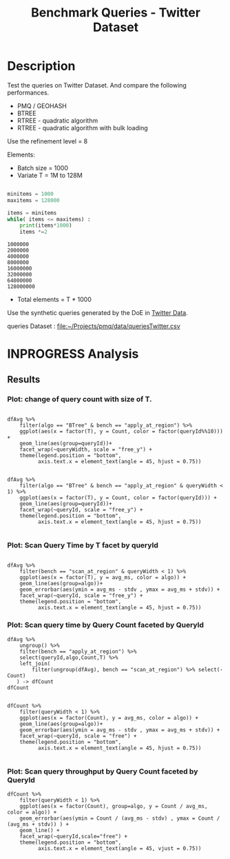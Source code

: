 # -*- org-export-babel-evaluate: t; -*-
#+TITLE: Benchmark Queries - Twitter Dataset
#+LANGUAGE: en 
#+STARTUP: indent
#+STARTUP: logdrawer hideblocks
#+SEQ_TODO: TODO INPROGRESS(i) | DONE DEFERRED(@) CANCELED(@)
#+TAGS: @JULIO(J)
#+TAGS: IMPORTANT(i) TEST(t) DEPRECATED(d) noexport(n) ignore(n) export(e)
#+CATEGORY: exp
#+OPTIONS: ^:{} todo:nil H:4 toc:t tags:nil author:nil
#+PROPERTY: header-args :cache no :eval never-export 


* DONE Description                                                   :export:

Test the queries on Twitter Dataset. 
And compare the following performances.

- PMQ / GEOHASH
- BTREE 
- RTREE - quadratic algorithm 
- RTREE - quadratic algorithm with bulk loading

Use the refinement level = 8 

Elements:
- Batch size = 1000
- Variate T = 1M to 128M
 
#+begin_src python :results output :exports both

minitems = 1000
maxitems = 128000

items = minitems
while( items <= maxitems) :
    print(items*1000)
    items *=2
#+end_src

#+RESULTS:
: 1000000
: 2000000
: 4000000
: 8000000
: 16000000
: 32000000
: 64000000
: 128000000

- Total elements = T * 1000  
  
Use the synthetic queries generated by the DoE in [[file:~/Projects/pmq/data/queriesLHS.org::#queries20170923145357][Twitter Data]].

queries Dataset : [[file:~/Projects/pmq/data/queriesTwitter.csv]]

** Standalone script                                              :noexport:
To generate the results outside emacs and orgmode you can use the standalone scripts, generated from the tangled source blocks in this file

- parse.sh : parse the results to CSV
- plotResults.R : generate the plots 
  

* DONE Experiment Script
** DONE Initial Setup 

#+begin_src sh :results value :exports both
expId=$(basename $(pwd))
echo $expId
#+end_src

#+NAME: expId
#+RESULTS:
: exp20171012184842

Set up git branch
#+begin_src sh :results output :exports both :var expId=expId
git checkout master
git commit ../../../LabBook.org -m "LBK: new entry for ${expId}"
#+end_src

#+RESULTS:
: M	LabBook.org
: Your branch is up-to-date with 'origin/master'.
: [master eb6f25a] LBK: new entry for exp20171012184842
:  1 file changed, 43 insertions(+)

Create EXP branch
#+begin_src sh :results output :exports both :var expId=expId
git checkout -b $expId
#+end_src

#+RESULTS:

Commit branch
#+begin_src sh :results output :exports both :var expId=expId
git status .
git add exp.org
git commit -m "Initial commit for $expId"
#+end_src

#+RESULTS:
#+begin_example
On branch exp20171012184842
Untracked files:
  (use "git add <file>..." to include in what will be committed)

	.#exp.org
	exp.org

nothing added to commit but untracked files present (use "git add" to track)
[exp20171012184842 d820aca] Initial commit for exp20171012184842
 1 file changed, 885 insertions(+)
 create mode 100644 data/cicero/exp20171012184842/exp.org
#+end_example

#+begin_src sh :results output :exports both :var expId=expId
git la -3 
#+end_src

#+RESULTS:
: * d820aca (HEAD -> exp20171012184842) Initial commit for exp20171012184842
: * eb6f25a (master) LBK: new entry for exp20171012184842
: | * cf1ae77 (exp20171009155025) wip

** DONE Export run script 

#+begin_src sh :results output :exports both

for I in 1 2 4 8 16 32 64 128 ; do
    T=$(($I * 1000))
    echo "$T"
done
#+end_src

#+RESULTS:
: 1000
: 2000
: 4000
: 8000
: 16000
: 32000
: 64000
: 128000

Use C-u C-c C-v t to tangle this script 
#+begin_src sh :results output :exports both :tangle run.sh :shebang #!/bin/bash :eval never :var expId=expId
set -e
# Any subsequent(*) commands which fail will cause the shell script to exit immediately
echo $(hostname) 

##########################################################
### SETUP THIS VARIABLES

BUILDIR=~/Projects/pmq/build-release
PMABUILD_DIR=~/Projects/hppsimulations/build-release
DATADIR=$(pwd)
# workaround as :var arguments are not been correctly tangled by my orgmode
#expId=$(basename $(pwd) | sed 's/exp//g')
expId=$(basename $(pwd))
TMPDIR=/dev/shm/$expId

# generate output name
if [ $1 ] ; then 
    EXECID=$1
else
    EXECID=$(date +%s)
fi

#########################################################

mkdir -p $TMPDIR
#mkdir -p $DATADIR

# make pma
mkdir -p $PMABUILD_DIR
cd $PMABUILD_DIR
cmake -DCMAKE_BUILD_TYPE="Release" -DTWITTERVIS=OFF -DRHO_INIT=OFF ../pma_cd
make 

# make twitterVis
mkdir -p $BUILDIR
cd $BUILDIR 
cmake -DPMA_BUILD_DIR=$PMABUILD_DIR -DELT_SIZE=0 -DCMAKE_BUILD_TYPE="Release" -DBENCH_PMQ=OFF -DBENCH_BTREE=OFF -DBENCH_RTREE=OFF -DBENCH_DENSE=OFF -DBENCH_RTREE_BULK=ON ..
make

#get machine configuration
echo "" > $DATADIR/info.org
~/Projects/pmq/scripts/g5k_get_info.sh $DATADIR/info.org 

# EXECUTE BENCHMARK

#Continue execution even if one these fails
set +e 

#Run queries
#t=$((10**6))
#t=26000
b=1000
#n=$(($t*$b))
ref=8

for i in 1 2 4 8 16 32 64 128 ; do
    t=$(($i * 1000))
    stdbuf -oL ./benchmarks/bench_queries_region -f ../data/geo-tweets.dat -x 10 -rate ${b} -min_t ${t} -max_t ${t} -ref ${ref} -bf ../data/queriesTwitter.csv >  ${TMPDIR}/bench_queries_region_twitter_${t}_${b}_${ref}_${EXECID}.log
done

set -e

cd $TMPDIR
tar -cvzf log_$EXECID.tgz *_$EXECID.log

cd $DATADIR
cp $TMPDIR/log_$EXECID.tgz .

git checkout $expId

git add info.org log_$EXECID.tgz run.sh 
git add -u
git commit -m "Finish execution $EXECID"
git push origin $expId
#+end_src 


** DONE Commit local changes
#+begin_src sh :results output :exports both
git status .
#+end_src

#+RESULTS:
#+begin_example
On branch exp20171012184842
Changes not staged for commit:
  (use "git add <file>..." to update what will be committed)
  (use "git checkout -- <file>..." to discard changes in working directory)

	modified:   exp.org

Untracked files:
  (use "git add <file>..." to include in what will be committed)

	.#exp.org
	run.sh

no changes added to commit (use "git add" and/or "git commit -a")
#+end_example

#+begin_src sh :results output :exports both
git add run.sh exp.org
git commit -m "UPD: run.sh script"
#git commit --amend -m "UPD: run.sh script"
#+end_src

#+RESULTS:
: [exp20171012184842 65adf2d] UPD: run.sh script
:  2 files changed, 114 insertions(+), 17 deletions(-)
:  create mode 100755 data/cicero/exp20171012184842/run.sh

Push to remote
#+begin_src sh :results output :exports both :var expId=expId
#git push bitbucket $expId
git push origin $expId
#+end_src

#+RESULTS:

** CANCELED Local Execution                                          :local:
:LOGBOOK:
- State "CANCELED"   from "TODO"       [2017-09-05 Ter 19:00]
:END:

#+begin_src sh :results output :exports both :session local :var expId=expId
cd ~/Projects/pmq/data/$(hostname)/$expId
runid=$(date +%s)
tmux new -d -s runExp "cd ~/Projects/pmq/data/$(hostname)/$expId; ./run.sh ${runid} &> run_${runid}"
git add run_$runid
echo $runid
#+end_src

Check process running
#+begin_src sh :results output :exports both :session remote
tmux ls
ps ux
#+end_src

** DONE Remote Execution                                            :remote:

*** Get new changes on remote                                      :remote:
#+begin_src sh :session remote :results output :exports both 
ssh -A cicero
#+end_src

#+RESULTS:
#+begin_example

Welcome to Ubuntu 16.04.3 LTS (GNU/Linux 4.4.0-92-generic x86_64)

 ,* Documentation:  https://help.ubuntu.com
 ,* Management:     https://landscape.canonical.com
 ,* Support:        https://ubuntu.com/advantage

78 packages can be updated.
0 updates are security updates.

,*** System restart required ***
Last login: Thu Oct 12 19:23:33 2017 from 143.54.11.6
#+end_example

Get the last script on the remote machine (require entering a password
for bitbucket)
#+begin_src sh :session remote :results output :exports both :var expId=expId
cd ~/Projects/pmq/
git config --add remote.origin.fetch refs/heads/$expId:refs/remotes/origin/$expId
git fetch origin $expId
git checkout $expId
git pull origin $expId
git log -1 | cat 
#+end_src

#+RESULTS:
#+begin_example

julio@cicero:~/Projects/pmq$ julio@cicero:~/Projects/pmq$ remote: Counting objects: 2, done.
(1/2)           remote: Compressing objects: 100% (2/2)           remote: Compressing objects: 100% (2/2), done.        
remote: Total 2 (delta 1), reused 0 (delta 0)
(1/2)   Unpacking objects: 100% (2/2)   Unpacking objects: 100% (2/2), done.
From bitbucket.org:jtoss/pmq
FETCH_HEAD
origin/exp20171012184842
A	data/cicero/exp20171012184842/run_1507848678
Already on 'exp20171012184842'
Your branch is behind 'origin/exp20171012184842' by 1 commit, and can be fast-forwarded.
  (use "git pull" to update your local branch)
From bitbucket.org:jtoss/pmq
FETCH_HEAD
Updating 65adf2d..fa246c7
Fast-forward
 benchmarks/bench_queries_region.cpp | 19 ++++++++++---------
 1 file changed, 10 insertions(+), 9 deletions(-)
commit fa246c7e0aa9fdc2a213118804bebb999225adf3
Date:   Thu Oct 12 20:05:04 2017 -0300

    workaround - performance bugs ?
#+end_example

Update PMA repository on exp machine
#+begin_src sh :session remote :results output :exports both :var expId=expId
cd ~/Projects/hppsimulations/
git pull origin PMA_2016
git log -1 | cat
#+end_src

#+RESULTS:
: 
: julio@cicero:~/Projects/hppsimulations$ From bitbucket.org:joaocomba/pma
: FETCH_HEAD
: Already up-to-date.
: commit 6931408d8b9c109f3f2a9543374cfd712791b1e7
: Date:   Tue Sep 19 16:58:38 2017 -0300
: 
:     error ouput on pma initialization

*** DONE Execute Remotely                                          :remote:

Opens ssh connection and a tmux session

#+begin_src sh :results output :exports both :session remote :var expId=expId
cd ~/Projects/pmq/data/cicero/$expId
runid=$(date +%s)
tmux new -d -s runExp "cd ~/Projects/pmq/data/cicero/$expId; ./run.sh ${runid} &> run_${runid}"
git add run_$runid
echo $runid
#+end_src

#+RESULTS:
: 
: julio@cicero:~/Projects/pmq/data/cicero/exp20171012184842$ julio@cicero:~/Projects/pmq/data/cicero/exp20171012184842$ julio@cicero:~/Projects/pmq/data/cicero/exp20171012184842$ julio@cicero:~/Projects/pmq/data/cicero/exp20171012184842$ 1507849705

Check process running
#+begin_src sh :results output :exports both :session remote
tmux ls
ps ux
#+end_src

#+RESULTS:
: no server running on /tmp/tmux-1001/default
: USER       PID %CPU %MEM    VSZ   RSS TTY      STAT START   TIME COMMAND
: julio     8753  0.0  0.0  45248  4604 ?        Ss   Out12   0:00 /lib/systemd/sy
: julio     8755  0.0  0.0 145364  2112 ?        S    Out12   0:00 (sd-pam)
: julio     8784  0.0  0.0  97464  3384 ?        R    Out12   0:00 sshd: julio@pts
: julio     8785  0.0  0.0  22684  5136 pts/8    Ss   Out12   0:00 -bash
: julio     9654  0.0  0.0  37368  3276 pts/8    R+   00:04   0:00 ps ux

**** DONE Pull local 
#+begin_src sh :results output :exports both :var expId=expId
git commit -a -m "wip"
git status
git pull --rebase origin $expId
#+end_src

#+RESULTS:
#+begin_example
On branch exp20170923144931
Untracked files:
	../../../LabBook.man
	../../../LabBook.markdown_phpextra
	../../../LabBook.md
	../../../LabBook.org.orig
	../../../LabBook.rst
	../../../LabBook.rtf
	../../../LabBook.txt
	../../../LabBook_BACKUP_19287.md
	../../../LabBook_BACKUP_19287.org
	../../../LabBook_BASE_19287.org
	../../../LabBook_LOCAL_19287.org
	../../../LabBook_REMOTE_19287.org
	../../../README.html
	../../../benchmarks/bench_insert_and_scan.cpp.orig
	../../../benchmarks/bench_queries_region.cpp.orig
	../exp20170825181747/
	../exp20170830124159/
	../exp20170904153555/
	../exp20170907105314/
	../exp20170907105804/
	../exp20170907112116/
	../exp20170907145711/
	../exp20170914091842/
	../exp20170915143003/
	../exp20170919161448/
	.#exp.org
	../../queriesLHS.html
	../../randomLhsQueries.png

nothing added to commit but untracked files present
On branch exp20170923144931
Untracked files:
  (use "git add <file>..." to include in what will be committed)

	../../../LabBook.man
	../../../LabBook.markdown_phpextra
	../../../LabBook.md
	../../../LabBook.org.orig
	../../../LabBook.rst
	../../../LabBook.rtf
	../../../LabBook.txt
	../../../LabBook_BACKUP_19287.md
	../../../LabBook_BACKUP_19287.org
	../../../LabBook_BASE_19287.org
	../../../LabBook_LOCAL_19287.org
	../../../LabBook_REMOTE_19287.org
	../../../README.html
	../../../benchmarks/bench_insert_and_scan.cpp.orig
	../../../benchmarks/bench_queries_region.cpp.orig
	../exp20170825181747/
	../exp20170830124159/
	../exp20170904153555/
	../exp20170907105314/
	../exp20170907105804/
	../exp20170907112116/
	../exp20170907145711/
	../exp20170914091842/
	../exp20170915143003/
	../exp20170919161448/
	.#exp.org
	../../queriesLHS.html
	../../randomLhsQueries.png

nothing added to commit but untracked files present (use "git add" to track)
First, rewinding head to replay your work on top of it...
Applying: wip
#+end_example


* INPROGRESS Analysis
** DONE Generate csv files
:PROPERTIES: 
:HEADER-ARGS:sh: :tangle parse.sh :shebang #!/bin/bash
:END:      

List logFiles
#+NAME: tarFile
#+begin_src sh :results table :exports both
ls *tgz
#+end_src

#+RESULTS: tarFile
| log_1507849705.tgz |

#+NAME: logFile
#+begin_src sh :results output :exports both :var f=tarFile
tar xvzf $f
#+end_src

#+RESULTS: logFile
: bench_queries_region_twitter_1000_1000_8_1507849705.log
: bench_queries_region_twitter_128000_1000_8_1507849705.log
: bench_queries_region_twitter_16000_1000_8_1507849705.log
: bench_queries_region_twitter_2000_1000_8_1507849705.log
: bench_queries_region_twitter_32000_1000_8_1507849705.log
: bench_queries_region_twitter_4000_1000_8_1507849705.log
: bench_queries_region_twitter_64000_1000_8_1507849705.log
: bench_queries_region_twitter_8000_1000_8_1507849705.log

Create CSV using logFile 
#+begin_src sh :results output :exports both :var logFileList=logFile
for logFile in $logFileList ; 
do
output=$( basename -s .log $logFile).csv
echo $output 
grep "; query ;" $logFile | sed "s/QueryBench//g" >  $output
done
#+end_src

#+NAME: csvFile
#+RESULTS:
: bench_queries_region_twitter_1000_1000_8_1507849705.csv
: bench_queries_region_twitter_128000_1000_8_1507849705.csv
: bench_queries_region_twitter_16000_1000_8_1507849705.csv
: bench_queries_region_twitter_2000_1000_8_1507849705.csv
: bench_queries_region_twitter_32000_1000_8_1507849705.csv
: bench_queries_region_twitter_4000_1000_8_1507849705.csv
: bench_queries_region_twitter_64000_1000_8_1507849705.csv
: bench_queries_region_twitter_8000_1000_8_1507849705.csv

Create an director for images
#+begin_src sh :results output :exports both :tangle no
mkdir img
#+end_src

#+RESULTS:

** Results
:PROPERTIES: 
:HEADER-ARGS:R: :session *R* :tangle plotResults.R :shebang #!/usr/bin/env Rscript
:END:      

#+LATEX_HEADER:  \usepackage[a4paper,includeheadfoot,margin=2cm]{geometry}
 
*** Prepare

Load the CSV into R
#+begin_src R :results output :exports both :var f=csvFile path=(print default-directory)
library(tidyverse)
options(tibble.width = Inf)
setwd(path)

readAdd <- function(input){  # Reads a csv file and add a column identifying the csv by parsing its name

return ( read_delim(input,delim=";",trim_ws = TRUE, col_names = paste("V",c(1:11),sep="") ))# %>%
        # mutate (
         #    tSize = as.factor(
          #       gsub("bench_queries_region_twitter_([[:digit:]]+)_.*","\\1",input))))
} 


files = strsplit(f,"\n")[[1]]
files
df <- files %>%
    map(readAdd) %>%   # use my custom read function
    reduce(rbind)   # used rbind to combine into one dataframe

#+end_src

#+RESULTS:
#+begin_example
[1] "bench_queries_region_twitter_1000_1000_8_1507849705.csv"  
[2] "bench_queries_region_twitter_128000_1000_8_1507849705.csv"
[3] "bench_queries_region_twitter_16000_1000_8_1507849705.csv" 
[4] "bench_queries_region_twitter_2000_1000_8_1507849705.csv"  
[5] "bench_queries_region_twitter_32000_1000_8_1507849705.csv" 
[6] "bench_queries_region_twitter_4000_1000_8_1507849705.csv"  
[7] "bench_queries_region_twitter_64000_1000_8_1507849705.csv" 
[8] "bench_queries_region_twitter_8000_1000_8_1507849705.csv"
Parsed with column specification:
cols(
  V1 = col_character(),
  V2 = col_character(),
  V3 = col_integer(),
  V4 = col_logical(),
  V5 = col_integer(),
  V6 = col_character(),
  V7 = col_double(),
  V8 = col_character(),
  V9 = col_integer(),
  V10 = col_character(),
  V11 = col_integer()
)
Warning: 6400 parsing failures.
row # A tibble: 5 x 5 col     row   col   expected     actual                                                      file expected   <int> <chr>      <chr>      <chr>                                                     <chr> actual 1     1  <NA> 11 columns 12 columns 'bench_queries_region_twitter_1000_1000_8_1507849705.csv' file 2     2  <NA> 11 columns 12 columns 'bench_queries_region_twitter_1000_1000_8_1507849705.csv' row 3     3  <NA> 11 columns 12 columns 'bench_queries_region_twitter_1000_1000_8_1507849705.csv' col 4     4  <NA> 11 columns 12 columns 'bench_queries_region_twitter_1000_1000_8_1507849705.csv' expected 5     5  <NA> 11 columns 12 columns 'bench_queries_region_twitter_1000_1000_8_1507849705.csv'
... ................. ... ............................................................................................. ........ ............................................................................................. ...... ......................... [... truncated]
Parsed with column specification:
cols(
  V1 = col_character(),
  V2 = col_character(),
  V3 = col_integer(),
  V4 = col_logical(),
  V5 = col_integer(),
  V6 = col_character(),
  V7 = col_double(),
  V8 = col_character(),
  V9 = col_integer(),
  V10 = col_character(),
  V11 = col_integer()
)
Warning: 6400 parsing failures.
row # A tibble: 5 x 5 col     row   col   expected     actual                                                        file expected   <int> <chr>      <chr>      <chr>                                                       <chr> actual 1     1  <NA> 11 columns 12 columns 'bench_queries_region_twitter_128000_1000_8_1507849705.csv' file 2     2  <NA> 11 columns 12 columns 'bench_queries_region_twitter_128000_1000_8_1507849705.csv' row 3     3  <NA> 11 columns 12 columns 'bench_queries_region_twitter_128000_1000_8_1507849705.csv' col 4     4  <NA> 11 columns 12 columns 'bench_queries_region_twitter_128000_1000_8_1507849705.csv' expected 5     5  <NA> 11 columns 12 columns 'bench_queries_region_twitter_128000_1000_8_1507849705.csv'
... ................. ... ............................................................................................... ........ ............................................................................................... ...... ....... [... truncated]
Parsed with column specification:
cols(
  V1 = col_character(),
  V2 = col_character(),
  V3 = col_integer(),
  V4 = col_logical(),
  V5 = col_integer(),
  V6 = col_character(),
  V7 = col_double(),
  V8 = col_character(),
  V9 = col_integer(),
  V10 = col_character(),
  V11 = col_integer()
)
Warning: 6400 parsing failures.
row # A tibble: 5 x 5 col     row   col   expected     actual                                                       file expected   <int> <chr>      <chr>      <chr>                                                      <chr> actual 1     1  <NA> 11 columns 12 columns 'bench_queries_region_twitter_16000_1000_8_1507849705.csv' file 2     2  <NA> 11 columns 12 columns 'bench_queries_region_twitter_16000_1000_8_1507849705.csv' row 3     3  <NA> 11 columns 12 columns 'bench_queries_region_twitter_16000_1000_8_1507849705.csv' col 4     4  <NA> 11 columns 12 columns 'bench_queries_region_twitter_16000_1000_8_1507849705.csv' expected 5     5  <NA> 11 columns 12 columns 'bench_queries_region_twitter_16000_1000_8_1507849705.csv'
... ................. ... .............................................................................................. ........ .............................................................................................. ...... ................ [... truncated]
Parsed with column specification:
cols(
  V1 = col_character(),
  V2 = col_character(),
  V3 = col_integer(),
  V4 = col_logical(),
  V5 = col_integer(),
  V6 = col_character(),
  V7 = col_double(),
  V8 = col_character(),
  V9 = col_integer(),
  V10 = col_character(),
  V11 = col_integer()
)
Warning: 6400 parsing failures.
row # A tibble: 5 x 5 col     row   col   expected     actual                                                      file expected   <int> <chr>      <chr>      <chr>                                                     <chr> actual 1     1  <NA> 11 columns 12 columns 'bench_queries_region_twitter_2000_1000_8_1507849705.csv' file 2     2  <NA> 11 columns 12 columns 'bench_queries_region_twitter_2000_1000_8_1507849705.csv' row 3     3  <NA> 11 columns 12 columns 'bench_queries_region_twitter_2000_1000_8_1507849705.csv' col 4     4  <NA> 11 columns 12 columns 'bench_queries_region_twitter_2000_1000_8_1507849705.csv' expected 5     5  <NA> 11 columns 12 columns 'bench_queries_region_twitter_2000_1000_8_1507849705.csv'
... ................. ... ............................................................................................. ........ ............................................................................................. ...... ......................... [... truncated]
Parsed with column specification:
cols(
  V1 = col_character(),
  V2 = col_character(),
  V3 = col_integer(),
  V4 = col_logical(),
  V5 = col_integer(),
  V6 = col_character(),
  V7 = col_double(),
  V8 = col_character(),
  V9 = col_integer(),
  V10 = col_character(),
  V11 = col_integer()
)
Warning: 6400 parsing failures.
row # A tibble: 5 x 5 col     row   col   expected     actual                                                       file expected   <int> <chr>      <chr>      <chr>                                                      <chr> actual 1     1  <NA> 11 columns 12 columns 'bench_queries_region_twitter_32000_1000_8_1507849705.csv' file 2     2  <NA> 11 columns 12 columns 'bench_queries_region_twitter_32000_1000_8_1507849705.csv' row 3     3  <NA> 11 columns 12 columns 'bench_queries_region_twitter_32000_1000_8_1507849705.csv' col 4     4  <NA> 11 columns 12 columns 'bench_queries_region_twitter_32000_1000_8_1507849705.csv' expected 5     5  <NA> 11 columns 12 columns 'bench_queries_region_twitter_32000_1000_8_1507849705.csv'
... ................. ... .............................................................................................. ........ .............................................................................................. ...... ................ [... truncated]
Parsed with column specification:
cols(
  V1 = col_character(),
  V2 = col_character(),
  V3 = col_integer(),
  V4 = col_logical(),
  V5 = col_integer(),
  V6 = col_character(),
  V7 = col_double(),
  V8 = col_character(),
  V9 = col_integer(),
  V10 = col_character(),
  V11 = col_integer()
)
Warning: 6400 parsing failures.
row # A tibble: 5 x 5 col     row   col   expected     actual                                                      file expected   <int> <chr>      <chr>      <chr>                                                     <chr> actual 1     1  <NA> 11 columns 12 columns 'bench_queries_region_twitter_4000_1000_8_1507849705.csv' file 2     2  <NA> 11 columns 12 columns 'bench_queries_region_twitter_4000_1000_8_1507849705.csv' row 3     3  <NA> 11 columns 12 columns 'bench_queries_region_twitter_4000_1000_8_1507849705.csv' col 4     4  <NA> 11 columns 12 columns 'bench_queries_region_twitter_4000_1000_8_1507849705.csv' expected 5     5  <NA> 11 columns 12 columns 'bench_queries_region_twitter_4000_1000_8_1507849705.csv'
... ................. ... ............................................................................................. ........ ............................................................................................. ...... ......................... [... truncated]
Parsed with column specification:
cols(
  V1 = col_character(),
  V2 = col_character(),
  V3 = col_integer(),
  V4 = col_logical(),
  V5 = col_integer(),
  V6 = col_character(),
  V7 = col_double(),
  V8 = col_character(),
  V9 = col_integer(),
  V10 = col_character(),
  V11 = col_integer()
)
Warning: 6400 parsing failures.
row # A tibble: 5 x 5 col     row   col   expected     actual                                                       file expected   <int> <chr>      <chr>      <chr>                                                      <chr> actual 1     1  <NA> 11 columns 12 columns 'bench_queries_region_twitter_64000_1000_8_1507849705.csv' file 2     2  <NA> 11 columns 12 columns 'bench_queries_region_twitter_64000_1000_8_1507849705.csv' row 3     3  <NA> 11 columns 12 columns 'bench_queries_region_twitter_64000_1000_8_1507849705.csv' col 4     4  <NA> 11 columns 12 columns 'bench_queries_region_twitter_64000_1000_8_1507849705.csv' expected 5     5  <NA> 11 columns 12 columns 'bench_queries_region_twitter_64000_1000_8_1507849705.csv'
... ................. ... .............................................................................................. ........ .............................................................................................. ...... ................ [... truncated]
Parsed with column specification:
cols(
  V1 = col_character(),
  V2 = col_character(),
  V3 = col_integer(),
  V4 = col_logical(),
  V5 = col_integer(),
  V6 = col_character(),
  V7 = col_double(),
  V8 = col_character(),
  V9 = col_integer(),
  V10 = col_character(),
  V11 = col_integer()
)
Warning: 6400 parsing failures.
row # A tibble: 5 x 5 col     row   col   expected     actual                                                      file expected   <int> <chr>      <chr>      <chr>                                                     <chr> actual 1     1  <NA> 11 columns 12 columns 'bench_queries_region_twitter_8000_1000_8_1507849705.csv' file 2     2  <NA> 11 columns 12 columns 'bench_queries_region_twitter_8000_1000_8_1507849705.csv' row 3     3  <NA> 11 columns 12 columns 'bench_queries_region_twitter_8000_1000_8_1507849705.csv' col 4     4  <NA> 11 columns 12 columns 'bench_queries_region_twitter_8000_1000_8_1507849705.csv' expected 5     5  <NA> 11 columns 12 columns 'bench_queries_region_twitter_8000_1000_8_1507849705.csv'
... ................. ... ............................................................................................. ........ ............................................................................................. ...... ......................... [... truncated]
Warning messages:
1: In rbind(names(probs), probs_f) :
  number of columns of result is not a multiple of vector length (arg 1)
2: In rbind(names(probs), probs_f) :
  number of columns of result is not a multiple of vector length (arg 1)
3: In rbind(names(probs), probs_f) :
  number of columns of result is not a multiple of vector length (arg 1)
4: In rbind(names(probs), probs_f) :
  number of columns of result is not a multiple of vector length (arg 1)
5: In rbind(names(probs), probs_f) :
  number of columns of result is not a multiple of vector length (arg 1)
6: In rbind(names(probs), probs_f) :
  number of columns of result is not a multiple of vector length (arg 1)
7: In rbind(names(probs), probs_f) :
  number of columns of result is not a multiple of vector length (arg 1)
8: In rbind(names(probs), probs_f) :
  number of columns of result is not a multiple of vector length (arg 1)
#+end_example


Remove useless columns
#+begin_src R :results output :exports both :session 
names(df) <- c("algo" , "V2" , "queryId", "V4", "T", "bench" , "ms" , "V8", "Refine","V10","Count")

df <- select(df, -V2, -V4, -V8, -V10)
df
#+end_src

#+RESULTS:
#+begin_example
# A tibble: 51,200 x 7
            algo queryId     T           bench       ms Refine  Count
           <chr>   <int> <int>           <chr>    <dbl>  <int>  <int>
 1 GeoHashBinary       0  1000 apply_at_region 0.414447     29 924827
 2 GeoHashBinary       0  1000 apply_at_region 0.412729     29 924827
 3 GeoHashBinary       0  1000 apply_at_region 0.410752     29 924827
 4 GeoHashBinary       0  1000 apply_at_region 0.417607     29 924827
 5 GeoHashBinary       0  1000 apply_at_region 0.409624     29 924827
 6 GeoHashBinary       0  1000 apply_at_region 0.409441     29 924827
 7 GeoHashBinary       0  1000 apply_at_region 0.408944     29 924827
 8 GeoHashBinary       0  1000 apply_at_region 0.409712     29 924827
 9 GeoHashBinary       0  1000 apply_at_region 0.409174     29 924827
10 GeoHashBinary       0  1000 apply_at_region 0.408876     29 924827
# ... with 51,190 more rows
#+end_example

Fix the count for Rtrees
#+begin_src R :results output :exports both :session 
df <- 
    df %>%  
    mutate(Count = if_else(bench=="apply_at_region" & is.na(Count) , Refine, Count), # fix the count an Refine columns for Rtrees
           Refine = ifelse(grepl("RTree",algo), NA, Refine)) %>%
    mutate(queryWidth = 90 / 2**(queryId %/% 10))  #%>%   # comput info about query width
    #mutate(EltSize = as.numeric(as.character(EltSize)) + 16 ) -> df # adjust the actual size of the elements
#+end_src

#+RESULTS:

Summarize the averages
#+begin_src R :results output :session :exports both
df 

dfAvg <- 
    df %>% 
    group_by_at(vars(-ms)) %>%   #group_by all expect ms
    summarize(avg_ms = mean(ms), stdv = sd(ms))

dfAvg
#+end_src

#+RESULTS:
#+begin_example
# A tibble: 51,200 x 8
            algo queryId     T           bench       ms Refine  Count queryWidth
           <chr>   <int> <int>           <chr>    <dbl>  <int>  <int>      <dbl>
 1 GeoHashBinary       0  1000 apply_at_region 0.414447     29 924827         90
 2 GeoHashBinary       0  1000 apply_at_region 0.412729     29 924827         90
 3 GeoHashBinary       0  1000 apply_at_region 0.410752     29 924827         90
 4 GeoHashBinary       0  1000 apply_at_region 0.417607     29 924827         90
 5 GeoHashBinary       0  1000 apply_at_region 0.409624     29 924827         90
 6 GeoHashBinary       0  1000 apply_at_region 0.409441     29 924827         90
 7 GeoHashBinary       0  1000 apply_at_region 0.408944     29 924827         90
 8 GeoHashBinary       0  1000 apply_at_region 0.409712     29 924827         90
 9 GeoHashBinary       0  1000 apply_at_region 0.409174     29 924827         90
10 GeoHashBinary       0  1000 apply_at_region 0.408876     29 924827         90
# ... with 51,190 more rows
# A tibble: 5,120 x 9
# Groups:   algo, queryId, T, bench, Refine, Count [?]
    algo queryId     T           bench Refine    Count queryWidth    avg_ms       stdv
   <chr>   <int> <int>           <chr>  <int>    <int>      <dbl>     <dbl>      <dbl>
 1 BTree       0  1000 apply_at_region     27   924827         90  10.64469 0.04540806
 2 BTree       0  1000  scan_at_region     29       NA         90  17.44709 0.03102001
 3 BTree       0  2000 apply_at_region     28  1855890         90  25.77742 0.67939316
 4 BTree       0  2000  scan_at_region     29       NA         90  36.30205 0.03723738
 5 BTree       0  4000 apply_at_region     32  3706387         90  56.49481 0.66904755
 6 BTree       0  4000  scan_at_region     33       NA         90  74.14725 0.02328167
 7 BTree       0  8000 apply_at_region     44  7417949         90 116.41330 0.11938737
 8 BTree       0  8000  scan_at_region     45       NA         90 151.37550 0.03572192
 9 BTree       0 16000 apply_at_region     50 14876686         90 238.53760 0.06671865
10 BTree       0 16000  scan_at_region     52       NA         90 307.56140 0.09391154
# ... with 5,110 more rows
#+end_example

*** Plot: change of query count with size of T.                    :export:

#+begin_src R :results output graphics :file "./img/count_by_T.pdf" :exports both :width 14 :height 10 :session 

dfAvg %>% 
    filter(algo == "BTree" & bench == "apply_at_region") %>%
    ggplot(aes(x = factor(T), y = Count, color = factor(queryId%%10))) +
    geom_line(aes(group=queryId))+
    facet_wrap(~queryWidth, scale = "free_y") + 
    theme(legend.position = "bottom", 
          axis.text.x = element_text(angle = 45, hjust = 0.75))
#+end_src

#+RESULTS:
[[file:./img/count_by_T.pdf]]

#+begin_src R :results output graphics :file (org-babel-temp-file "figure" ".pdf") :exports both :width 14 :height 10 :session 

dfAvg %>% 
    filter(algo == "BTree" & bench == "apply_at_region" & queryWidth < 1) %>%
    ggplot(aes(x = factor(T), y = Count, color = factor(queryId))) +
    geom_line(aes(group=queryId))+
    facet_wrap(~queryId, scale = "free_y") + 
    theme(legend.position = "bottom", 
          axis.text.x = element_text(angle = 45, hjust = 0.75))

#+end_src

#+RESULTS:
[[file:/tmp/babel-3289gSP/figure3289z5y.pdf]]

*** Plot: Scan Query Time by T facet by queryId                    :export:

#+begin_src R :results output graphics :file (org-babel-temp-file "figure" ".pdf") :exports both :width 14 :height 10 :session 

dfAvg %>% 
    filter(bench == "scan_at_region" & queryWidth < 1) %>%
    ggplot(aes(x = factor(T), y = avg_ms, color = algo)) +
    geom_line(aes(group=algo))+
    geom_errorbar(aes(ymin = avg_ms - stdv , ymax = avg_ms + stdv)) + 
    facet_wrap(~queryId, scale = "free_y") + 
    theme(legend.position = "bottom", 
          axis.text.x = element_text(angle = 45, hjust = 0.75))
#+end_src

#+RESULTS:
[[file:/tmp/babel-3289gSP/figure3289XqM.pdf]]

*** Plot: Scan query time by Query Count faceted by QueryId        :export:

#+begin_src R :results output :exports both :session 
dfAvg %>% 
    ungroup() %>%
    filter(bench == "apply_at_region") %>%
    select(queryId,algo,Count,T) %>%
    left_join( 
        filter(ungroup(dfAvg), bench == "scan_at_region") %>% select(-Count)
   ) -> dfCount
dfCount
#+end_src

#+RESULTS:
#+begin_example
Joining, by = c("queryId", "algo", "T")
# A tibble: 2,560 x 9
   queryId  algo     Count      T          bench Refine queryWidth     avg_ms        stdv
     <int> <chr>     <int>  <int>          <chr>  <int>      <dbl>      <dbl>       <dbl>
 1       0 BTree    924827   1000 scan_at_region     29         90   17.44709  0.03102001
 2       0 BTree   1855890   2000 scan_at_region     29         90   36.30205  0.03723738
 3       0 BTree   3706387   4000 scan_at_region     33         90   74.14725  0.02328167
 4       0 BTree   7417949   8000 scan_at_region     45         90  151.37550  0.03572192
 5       0 BTree  14876686  16000 scan_at_region     52         90  307.56140  0.09391154
 6       0 BTree  29764961  32000 scan_at_region     64         90  691.87770  0.59023687
 7       0 BTree  59715461  64000 scan_at_region     89         90 1679.86400  1.45107010
 8       0 BTree 119931295 128000 scan_at_region    118         90 3746.40000 14.13264542
 9       1 BTree    929918   1000 scan_at_region     46         90   17.40384  0.03499172
10       1 BTree   1866101   2000 scan_at_region     46         90   36.21215  0.03681069
# ... with 2,550 more rows
#+end_example

#+begin_src R :results output graphics :file (org-babel-temp-file "figure" ".pdf") :exports both :width 14 :height 10 :session 

dfCount %>% 
    filter(queryWidth < 1) %>%
    ggplot(aes(x = factor(Count), y = avg_ms, color = algo)) +
    geom_line(aes(group=algo))+
    geom_errorbar(aes(ymin = avg_ms - stdv , ymax = avg_ms + stdv)) + 
    facet_wrap(~queryId, scale = "free") + 
    theme(legend.position = "bottom", 
          axis.text.x = element_text(angle = 45, hjust = 0.75))

#+end_src

#+RESULTS:
[[file:/tmp/babel-3289gSP/figure3289lnx.pdf]]

*** Plot: Scan query throughput by Query Count faceted by QueryId  :export:


#+begin_src R :results output graphics :file (org-babel-temp-file "figure" ".pdf") :exports both :width 14 :height 10 :session 
dfCount %>% 
    filter(queryWidth < 1) %>%
    ggplot(aes(x = factor(Count), group=algo, y = Count / avg_ms, color = algo)) +  
    geom_errorbar(aes(ymin = Count / (avg_ms - stdv) , ymax = Count / (avg_ms + stdv)) ) +
    geom_line() +
    facet_wrap(~queryId,scale="free") +
    theme(legend.position = "bottom",
          axis.text.x = element_text(angle = 45, vjust = 0.75))

#+end_src

#+RESULTS:
[[file:/tmp/babel-3289gSP/figure3289l1Z.pdf]]

